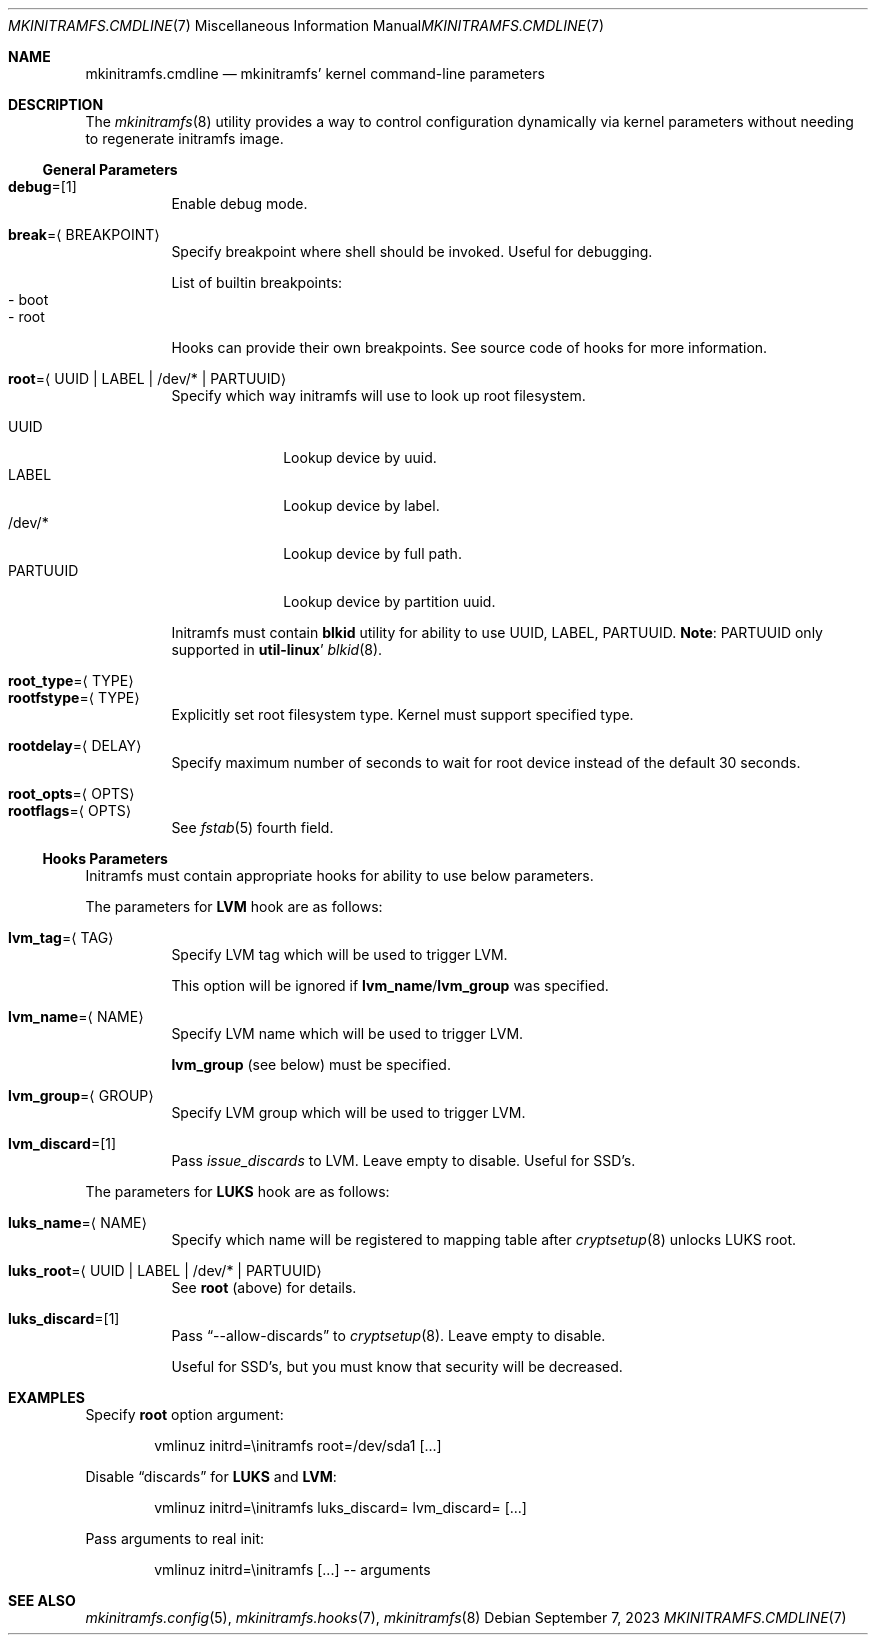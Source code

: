 .\" mkinitramfs.cmdline(7) manual page
.\" See COPYING and COPYRIGHT files for corresponding information.
.Dd September 7, 2023
.Dt MKINITRAMFS.CMDLINE 7
.Os
.\" ==================================================================
.Sh NAME
.Nm mkinitramfs.cmdline
.Nd mkinitramfs' kernel command-line parameters
.\" ==================================================================
.Sh DESCRIPTION
The
.Xr mkinitramfs 8
utility provides a way to control configuration dynamically via kernel
parameters without needing to regenerate initramfs image.
.\" ------------------------------------------------------------------
.Ss General Parameters
.Bl -tag -width Ds -compact
.It Sy debug Ns = Ns Op 1
Enable debug mode.
.Pp
.It Sy break Ns = Ns Aq BREAKPOINT
Specify breakpoint where shell should be invoked.
Useful for debugging.
.Pp
List of builtin breakpoints:
.Bl -tag -width XX -compact
.It - boot
.It - root
.El
.Pp
Hooks can provide their own breakpoints.
See source code of hooks for more information.
.Pp
.It Sy root Ns = Ns Aq UUID | LABEL | /dev/* | PARTUUID
Specify which way initramfs will use to look up root filesystem.
.Pp
.Bl -tag -width PARTUUID -compact
.It UUID
Lookup device by uuid.
.It LABEL
Lookup device by label.
.It /dev/*
Lookup device by full path.
.It PARTUUID
Lookup device by partition uuid.
.El
.Pp
Initramfs must contain
.Sy blkid
utility for ability to use UUID, LABEL, PARTUUID.
.Sy Note :
PARTUUID only supported in
.Sy util-linux Ns '
.Xr blkid 8 .
.Pp
.It Sy root_type Ns = Ns Aq TYPE
.It Sy rootfstype Ns = Ns Aq TYPE
Explicitly set root filesystem type.
Kernel must support specified type.
.Pp
.It Sy rootdelay Ns = Ns Aq DELAY
Specify maximum number of seconds to wait for root device instead of
the default 30 seconds.
.Pp
.It Sy root_opts Ns = Ns Aq OPTS
.It Sy rootflags Ns = Ns Aq OPTS
See
.Xr fstab 5
fourth field.
.El
.\" ------------------------------------------------------------------
.Ss Hooks Parameters
Initramfs must contain appropriate hooks for ability to use below
parameters.
.Pp
The parameters for
.Sy LVM
hook are as follows:
.Bl -tag -width Ds
.It Sy lvm_tag Ns = Ns Aq TAG
Specify LVM tag which will be used to trigger LVM.
.Pp
This option will be ignored if
.Sy lvm_name Ns / Ns Sy lvm_group
was specified.
.It Sy lvm_name Ns = Ns Aq NAME
Specify LVM name which will be used to trigger LVM.
.Pp
.Sy lvm_group
(see below) must be specified.
.It Sy lvm_group Ns = Ns Aq GROUP
Specify LVM group which will be used to trigger LVM.
.It Sy lvm_discard Ns = Ns Op 1
Pass
.Em issue_discards
to LVM.
Leave empty to disable.
Useful for SSD's.
.El
.Pp
The parameters for
.Sy LUKS
hook are as follows:
.Bl -tag -width Ds
.It Sy luks_name Ns = Ns Aq NAME
Specify which name will be registered to mapping table after
.Xr cryptsetup 8
unlocks LUKS root.
.It Sy luks_root Ns = Ns Aq UUID | LABEL | /dev/* | PARTUUID
See
.Sy root
(above) for details.
.It Sy luks_discard Ns = Ns Op 1
Pass
.Dq --allow-discards
to
.Xr cryptsetup 8 .
Leave empty to disable.
.Pp
Useful for SSD's, but you must know that security will be decreased.
.El
.\" ==================================================================
.Sh EXAMPLES
Specify
.Sy root
option argument:
.Bd -literal -offset indent
vmlinuz initrd=\einitramfs root=/dev/sda1 [...]
.Ed
.Pp
Disable
.Dq discards
for
.Sy LUKS
and
.Sy LVM :
.Bd -literal -offset indent
vmlinuz initrd=\einitramfs luks_discard= lvm_discard= [...]
.Ed
.Pp
Pass arguments to real init:
.Bd -literal -offset indent
vmlinuz initrd=\einitramfs [...] -- arguments
.Ed
.\" ==================================================================
.Sh SEE ALSO
.Xr mkinitramfs.config 5 ,
.Xr mkinitramfs.hooks 7 ,
.Xr mkinitramfs 8
.\" vim: cc=72 tw=70
.\" End of file.
